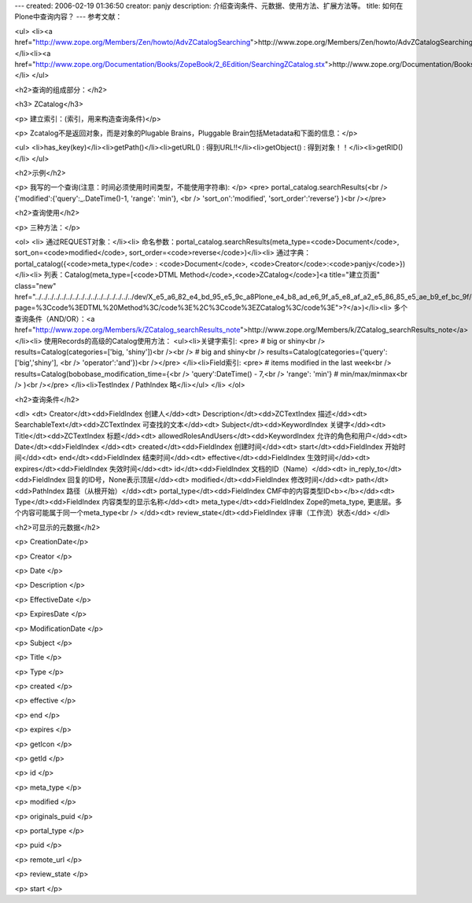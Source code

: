 ---
created: 2006-02-19 01:36:50
creator: panjy
description: 介绍查询条件、元数据、使用方法、扩展方法等。
title: 如何在Plone中查询内容？
---
参考文献：

<ul>
<li><a href="http://www.zope.org/Members/Zen/howto/AdvZCatalogSearching">http://www.zope.org/Members/Zen/howto/AdvZCatalogSearching</a></li><li><a href="http://www.zope.org/Documentation/Books/ZopeBook/2_6Edition/SearchingZCatalog.stx">http://www.zope.org/Documentation/Books/ZopeBook/2_6Edition/SearchingZCatalog.stx</a></li>
</ul>

<h2>查询的组成部分：</h2>

<h3>  ZCatalog</h3>

<p>    建立索引：(索引，用来构造查询条件)</p>

<p>    Zcatalog不是返回对象，而是对象的Plugable Brains，Pluggable Brain包括Metadata和下面的信息：</p>


<ul>
<li>has_key(key)</li><li>getPath()</li><li>getURL() : 得到URL!!</li><li>getObject() : 得到对象！！</li><li>getRID()</li>
</ul>

<h2>示例</h2>

<p>  我写的一个查询(注意：时间必须使用时间类型，不能使用字符串):
</p>
<pre>    portal_catalog.searchResults(<br />         {'modified':{'query':_.DateTime()-1, 'range': 'min'}, <br />                 'sort_on':'modified', 'sort_order':'reverse'} )<br /></pre>


<h2>查询使用</h2>

<p>  三种方法：</p>


<ol>
<li> 通过REQUEST对象：</li><li> 命名参数：portal_catalog.searchResults(meta_type=<code>Document</code>, sort_on=<code>modified</code>, sort_order=<code>reverse</code>)</li><li> 通过字典：portal_catalog({<code>meta_type</code> : <code>Document</code>, <code>Creator</code>:<code>panjy</code>})</li><li> 列表：Catalog(meta_type=[<code>DTML Method</code>,<code>ZCatalog</code>]<a title="建立页面" class="new" href="../../../../../../../../../../../../../../../../dev/X_e5_a6_82_e4_bd_95_e5_9c_a8Plone_e4_b8_ad_e6_9f_a5_e8_af_a2_e5_86_85_e5_ae_b9_ef_bc_9f/createform?page=%3Ccode%3EDTML%20Method%3C/code%3E%2C%3Ccode%3EZCatalog%3C/code%3E">?</a>)</li><li> 多个查询条件（AND/OR）：<a href="http://www.zope.org/Members/k/ZCatalog_searchResults_note">http://www.zope.org/Members/k/ZCatalog_searchResults_note</a></li><li> 使用Records的高级的Catalog使用方法：
<ul><li>关键字索引:
<pre>      # big or shiny<br />      results=Catalog(categories=['big, 'shiny'])<br /><br />      # big and shiny<br />      results=Catalog(categories={'query':['big','shiny'], <br />                                     'operator':'and'})<br /></pre>
</li><li>Field索引:
<pre>      # items modified in the last week<br />      results=Catalog(bobobase_modification_time={<br />                  'query':DateTime() - 7,<br />                  'range': 'min'} # min/max/minmax<br />                )<br /></pre>
</li><li>TestIndex / PathIndex 略</li></ul>
</li>
</ol>

<h2>查询条件</h2>

<dl>
<dt>  Creator</dt><dd>FieldIndex 创建人</dd><dt>  Description</dt><dd>ZCTextIndex  描述</dd><dt>  SearchableText</dt><dd>ZCTextIndex 可查找的文本</dd><dt>  Subject</dt><dd>KeywordIndex  关键字</dd><dt>  Title</dt><dd>ZCTextIndex 标题</dd><dt>  allowedRolesAndUsers</dt><dd>KeywordIndex  允许的角色和用户</dd><dt>  Date</dt><dd>FieldIndex  </dd><dt>  created</dt><dd>FieldIndex   创建时间</dd><dt>  start</dt><dd>FieldIndex  开始时间</dd><dt>  end</dt><dd>FieldIndex  结束时间</dd><dt>  effective</dt><dd>FieldIndex  生效时间</dd><dt>  expires</dt><dd>FieldIndex  失效时间</dd><dt>  id</dt><dd>FieldIndex  文档的ID（Name）</dd><dt>  in_reply_to</dt><dd>FieldIndex   回复的ID号，None表示顶层</dd><dt>  modified</dt><dd>FieldIndex  修改时间</dd><dt>  path</dt><dd>PathIndex  路径（从根开始）</dd><dt>  portal_type</dt><dd>FieldIndex CMF中的内容类型ID<b></b></dd><dt>  Type</dt><dd>FieldIndex 内容类型的显示名称</dd><dt>  meta_type</dt><dd>FieldIndex  Zope的meta_type, 更底层。多个内容可能属于同一个meta_type<br />
</dd><dt>  review_state</dt><dd>FieldIndex  评审（工作流）状态</dd>
</dl>

<h2>可显示的元数据</h2>

<p>  CreationDate</p>

<p>  Creator  </p>

<p>  Date  </p>

<p>  Description  </p>

<p>  EffectiveDate  </p>

<p>  ExpiresDate  </p>

<p>  ModificationDate  </p>

<p>  Subject  </p>

<p>  Title  </p>

<p>  Type  </p>

<p>  created  </p>

<p>  effective  </p>

<p>  end  </p>

<p>  expires  </p>

<p>  getIcon  </p>

<p>  getId  </p>

<p>  id  </p>

<p>  meta_type  </p>

<p>  modified  </p>

<p>  originals_puid  </p>

<p>  portal_type  </p>

<p>  puid  </p>

<p>  remote_url  </p>

<p>  review_state  </p>

<p>  start  </p>
